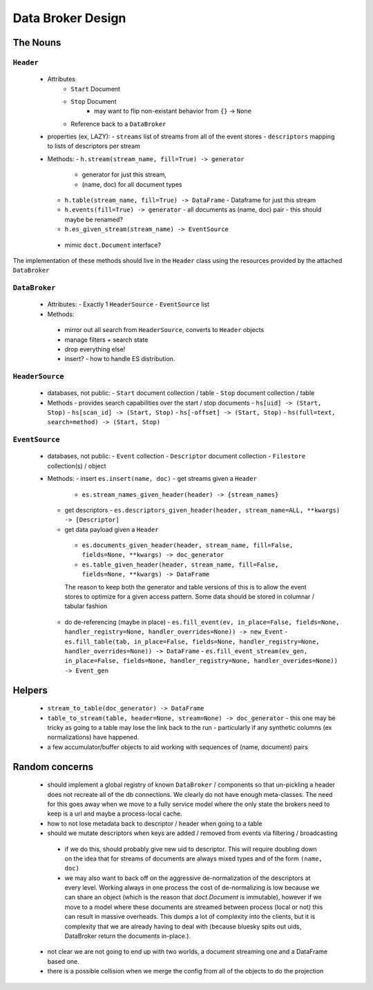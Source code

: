 ===================
 Data Broker Design
===================

The Nouns
=========


``Header``
----------
 - Attributes
    - ``Start`` Document
    - ``Stop`` Document
        - may want to flip non-existant behavior from ``{}`` -> ``None``
    - Reference back to a ``DataBroker``

 - properties (ex, LAZY):
   - ``streams`` list of streams from all of the event stores
   - ``descriptors`` mapping to lists of descriptors per stream

 - Methods:
   - ``h.stream(stream_name, fill=True) -> generator``
     - generator for just this stream,
     - (name, doc) for all document types
   - ``h.table(stream_name, fill=True) -> DataFrame``
     - Dataframe for just this stream
   - ``h.events(fill=True) -> generator``
     - all documents as (name, doc) pair
     - this should maybe be renamed?
   - ``h.es_given_stream(stream_name) -> EventSource``
  - mimic ``doct.Document`` interface?


The implementation of these methods should live in the ``Header`` class using the resources
provided by the attached ``DataBroker``


``DataBroker``
--------------
 - Attributes:
   - Exactly 1 ``HeaderSource``
   - ``EventSource`` list
 - Methods:
  - mirror out all search from ``HeaderSource``, converts to ``Header`` objects
  - manage filters + search state
  - drop everything else!
  - insert?
    - how to handle ES distribution.

``HeaderSource``
----------------
 - databases, not public:
   - ``Start`` document collection / table
   - ``Stop`` document collection / table

 - Methods
   - provides search capabilities over the start / stop documents
   - ``hs[uid] -> (Start, Stop)``
   - ``hs[scan_id] -> (Start, Stop)``
   - ``hs[-offset] -> (Start, Stop)``
   - ``hs(full=text, search=method) -> (Start, Stop)``

``EventSource``
---------------
 - databases, not public:
   - ``Event`` collection
   - ``Descriptor`` document collection
   - ``Filestore`` collection(s) / object

 - Methods:
   - insert ``es.insert(name, doc)``
   - get streams given a ``Header``
     - ``es.stream_names_given_header(header) -> {stream_names}``

   - get descriptors
     - ``es.descriptors_given_header(header, stream_name=ALL, **kwargs) -> [Descriptor]``

   - get data payload given a ``Header``
    - ``es.documents_given_header(header, stream_name, fill=False, fields=None, **kwargs) -> doc_generator``
    - ``es.table_given_header(header, stream_name, fill=False, fields=None, **kwargs) -> DataFrame``

    The reason to keep both the generator and table versions of this
    is to allow the event stores to optimize for a given access
    pattern.  Some data should be stored in columnar / tabular fashion

   - do de-referencing (maybe in place)
     - ``es.fill_event(ev, in_place=False, fields=None, handler_registry=None, handler_overrides=None)) -> new_Event``
     - ``es.fill_table(tab, in_place=False, fields=None, handler_registry=None, handler_overrides=None)) -> DataFrame``
     - ``es.fill_event_stream(ev_gen, in_place=False, fields=None, handler_registry=None, handler_overides=None)) -> Event_gen``


Helpers
=======

 - ``stream_to_table(doc_generator) -> DataFrame``
 - ``table_to_stream(table, header=None, stream=None) -> doc_generator``
   - this one may be tricky as going to a table may lose the link back to the run
   - particularly if any synthetic columns (ex normalizations) have happened.
 - a few accumulator/buffer objects to aid working with sequences of
   (name, document) pairs



Random concerns
===============

 - should implement a global registry of known ``DataBroker`` /
   components so that un-pickling a header does not recreate all of
   the db connections.  We clearly do not have enough meta-classes.
   The need for this goes away when we move to a fully service model where the only
   state the brokers need to keep is a url and maybe a process-local cache.
 - how to not lose metadata back to descriptor / header when going to a table
 - should we mutate descriptors when keys are added / removed from
   events via filtering / broadcasting
  - if we do this, should probably give new uid to descriptor.  This
    will require doubling down on the idea that for streams of
    documents are always mixed types and of the form ``(name, doc)``
  - we may also want to back off on the aggressive de-normalization of
    the descriptors at every level.  Working always in one process the
    cost of de-normalizing is low because we can share an object
    (which is the reason that `doct.Document` is immutable), however
    if we move to a model where these documents are streamed between
    process (local or not) this can result in massive overheads.  This
    dumps a lot of complexity into the clients, but it is complexity
    that we are already having to deal with (because bluesky spits out
    uids, DataBroker return the documents in-place.).
 - not clear we are not going to end up with two worlds, a document
   streaming one and a DataFrame based one.
 - there is a possible collision when we merge the config from all of
   the objects to do the projection
